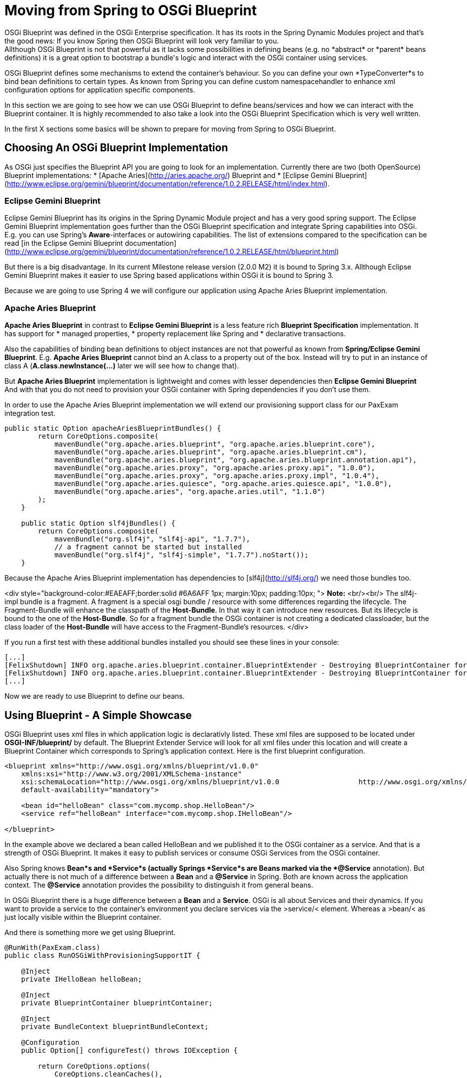 # Moving from Spring to OSGi Blueprint
OSGi Blueprint was defined in the OSGi Enterprise specification. It has its roots in the Spring Dynamic Modules project and that's the good news: If you know Spring then OSGi Blueprint will look very familiar to you.
Allthough OSGi Blueprint is not that powerful as it lacks some possibilities in defining beans (e.g. no *abstract* or *parent* beans definitions) it is a great option to bootstrap a bundle's logic and interact with the OSGi container using services.

OSGi Blueprint defines some mechanisms to extend the container's behaviour. So you can define your own *TypeConverter*s to bind bean definitions to certain types. As known from Spring you can define custom namespacehandler to enhance xml configuration options for application specific components.

In this section we are going to see how we can use OSGi Blueprint to define beans/services and how we can interact with the Blueprint container. It is highly recommended to also take a look into the OSGi Blueprint Specification which is very well written.

In the first X sections some basics will be shown to prepare for moving from Spring to OSGi Blueprint.

## Choosing An OSGi Blueprint Implementation
As OSGi just specifies the Blueprint API you are going to look for an implementation. Currently there are two (both OpenSource) Blueprint implementations:
* [Apache Aries](http://aries.apache.org/) Blueprint and
* [Eclipse Gemini Blueprint](http://www.eclipse.org/gemini/blueprint/documentation/reference/1.0.2.RELEASE/html/index.html).

### Eclipse Gemini Blueprint
Eclipse Gemini Blueprint has its origins in the Spring Dynamic Module project and has a very good spring support.
The Eclipse Gemini Blueprint implementation goes further than the OSGi Blueprint specification and integrate Spring capabilities into OSGi. E.g. you can use Spring's *Aware*-interfaces or autowiring capabilities. The list of extensions compared to the specification can be read [in the Eclipse Gemini Blueprint documentation](http://www.eclipse.org/gemini/blueprint/documentation/reference/1.0.2.RELEASE/html/blueprint.html)

But there is a big disadvantage. In its current Milestone release version (2.0.0 M2) it is bound to Spring 3.x.
Allthough Eclipse Gemini Blueprint makes it easier to use Spring based applications within OSGi it is bound to Spring 3.

Because we are going to use Spring 4 we will configure our application using Apache Aries Blueprint implementation.

### Apache Aries Blueprint
*Apache Aries Blueprint* in contrast to *Eclipse Gemini Blueprint* is a less feature rich *Blueprint Specification* implementation. It has support for
* managed properties,
* property replacement like Spring and
* declarative transactions.

Also the capabilities of binding bean definitions to object instances are not that powerful as known from *Spring/Eclipse Gemini Blueprint*. E.g. *Apache Aries Blueprint* cannot bind an A.class to a property out of the box. Instead will try to put in an instance of class A (*A.class.newInstance(...)* later we will see how to change that).

But *Apache Aries Blueprint* implementation is lightweight and comes with lesser dependencies then *Eclipse Gemini Blueprint* And with that you do not need to provision your OSGi container with Spring dependencies if you don't use them.


In order to use the Apache Aries Blueprint implementation we will extend our provisioning support class for our PaxExam integration test.
```
public static Option apacheAriesBlueprintBundles() {
        return CoreOptions.composite(
            mavenBundle("org.apache.aries.blueprint", "org.apache.aries.blueprint.core"),
            mavenBundle("org.apache.aries.blueprint", "org.apache.aries.blueprint.cm"),
            mavenBundle("org.apache.aries.blueprint", "org.apache.aries.blueprint.annotation.api"),
            mavenBundle("org.apache.aries.proxy", "org.apache.aries.proxy.api", "1.0.0"),
            mavenBundle("org.apache.aries.proxy", "org.apache.aries.proxy.impl", "1.0.4"),
            mavenBundle("org.apache.aries.quiesce", "org.apache.aries.quiesce.api", "1.0.0"),
            mavenBundle("org.apache.aries", "org.apache.aries.util", "1.1.0")
        );
    }

    public static Option slf4jBundles() {
        return CoreOptions.composite(
            mavenBundle("org.slf4j", "slf4j-api", "1.7.7"),
            // a fragment cannot be started but installed
            mavenBundle("org.slf4j", "slf4j-simple", "1.7.7").noStart());
    }

```
Because the Apache Aries Blueprint implementation has dependencies to [slf4j](http://slf4j.org/) we need those bundles too.

<div style="background-color:#EAEAFF;border:solid #6A6AFF 1px; margin:10px; padding:10px; ">
**Note:** <br/><br/>
The slf4j-impl bundle is a fragment. A fragment is a special osgi bundle / resource with some differences regarding the lifecycle. The Fragment-Bundle will enhance the classpath of the *Host-Bundle*. In that way it can introduce new resources. But its lifecycle is bound to the one of the *Host-Bundle*. So for a fragment bundle the OSGi container is not creating a dedicated classloader, but the class loader of the *Host-Bundle* will have access to the Fragment-Bundle's resources.
</div>

If you run a first test with these additional bundles installed you should see these lines in your console:
```
[...]
[FelixShutdown] INFO org.apache.aries.blueprint.container.BlueprintExtender - Destroying BlueprintContainer for bundle org.apache.aries.blueprint.cm
[FelixShutdown] INFO org.apache.aries.blueprint.container.BlueprintExtender - Destroying BlueprintContainer for bundle org.apache.aries.blueprint.core
[...]
```
Now we are ready to use Blueprint to define our beans.

## Using Blueprint - A Simple Showcase
OSGi Blueprint uses xml files in which application logic is declarativly listed. These xml files are supposed to be located under
*OSGI-INF/blueprint/* by default. The Blueprint Extender Service will look for all xml files under this location and will create a Blueprint Container which corresponds to Spring's application context.
Here is the first blueprint configuration.
```
<blueprint xmlns="http://www.osgi.org/xmlns/blueprint/v1.0.0" 
    xmlns:xsi="http://www.w3.org/2001/XMLSchema-instance"
    xsi:schemaLocation="http://www.osgi.org/xmlns/blueprint/v1.0.0                   http://www.osgi.org/xmlns/blueprint/v1.0.0/blueprint.xsd" 
    default-availability="mandatory">

    <bean id="helloBean" class="com.mycomp.shop.HelloBean"/>
    <service ref="helloBean" interface="com.mycomp.shop.IHelloBean"/>

</blueprint>
```
In the example above we declared a bean called HelloBean and we published it to the OSGi container as a service.
And that is a strength of OSGi Blueprint. It makes it easy to publish services or consume OSGi Services from the OSGi container.

Also Spring knows *Bean*s and *Service*s (actually Springs *Service*s are Beans marked via the *@Service* annotation).
But actually there is not much of a difference between a *Bean* and a *@Service* in Spring. Both are known across the application context. The *@Service* annotation provides the possibility to distinguish it from general beans.

In OSGi Blueprint there is a huge difference between a *Bean* and a *Service*. OSGi is all about Services and their dynamics.
If you want to provide a service to the container's environment you declare services via the &gt;service/&lt; element. Whereas a &gt;bean/&lt; as just locally visible within the Blueprint container.

And there is something more we get using Blueprint.
```
@RunWith(PaxExam.class)
public class RunOSGiWithProvisioningSupportIT {

    @Inject
    private IHelloBean helloBean;

    @Inject
    private BlueprintContainer blueprintContainer;

    @Inject
    private BundleContext blueprintBundleContext;

    @Configuration
    public Option[] configureTest() throws IOException {

        return CoreOptions.options(
            CoreOptions.cleanCaches(),
            aopAllianceBundle(),
            springBundles(),
            PaxExamProvisioningSupport.apacheAriesBlueprintBundles(),
            PaxExamProvisioningSupport.slf4jBundles(),
            CoreOptions.bundle("reference:file:target/classes"),
            CoreOptions.junitBundles());
    }

    @Test
    public void shouldPrintTheBeanDefinition() throws Exception {

        Assert.assertNotNull(this.blueprintContainer);
        Assert.assertNotNull(this.helloBean);
        helloBean.hello();
        Optional<? extends BeanMetadata> beanMetadata = this.blueprintContainer.getMetadata(BeanMetadata.class).stream().filter(bm -> {
            System.out.println("bm.getId() "+bm.getId());
            return bm.getId().equals("helloBean");
        }).findAny();
        Assert.assertTrue(beanMetadata.isPresent());
        IHelloBean tmpHelloBean = (IHelloBean)this.blueprintContainer.getComponentInstance(beanMetadata.get().getId());
        System.out.println(tmpHelloBean.hello());
    }
}
```
If you look at this test case you can see that beside our defined beans, Blueprint is publishing some more for us.
Next to our *helloBean* there is the
* *BlueprintContainer* that allows us to interact with it (listing bean definitions or looking up bean instances)
* the second one is the *BundleContext* which comes via its blueprint bean name *blueprintBundleContext*.

In the code example you can see how we interact with the *BlueprintContainer*. With
```
BlueprintContainer.getMetadata(Class<T extends ComponentMetadata>)
```
you can get access to the
* *bean* definitions via BeanMetadata.class
* *service* definitions via ServiceMetadata.class
* *service references* definitions via ServiceReferenceMetadata.class

<div style="background-color:#EAEAFF;border:solid #6A6AFF 1px; margin:10px; padding:10px; ">
**Note:** <br/><br/>
In the OSGi specification you will find the naming of **Manager* elements like *BeanManager* or *ServiceManager* which are the handler for the *&lt;bean/&gt;* or *&lt;service&gt;* elements.
</div>

Via the *BundleContext* you can get access to resources within your bundle or you can interact with the OSGi container.

So OSGi Blueprint gives you the possibility to create bundles that can be bootstrapped without an *Activator*.

* Type Converter

Type Conversion in Apache Aries
Collecting Beans from a Blueprint Container
Declarative Transactions in Apache Aries

## Extending The Type Conversion With Custom TypeConverters
Compared to Spring, Apache Aries blueprint implementation is not that powerful if it comes to automatic type conversion.

To be able to extend the type conversion capabilities of the Blueprint Container the OSGi Blueprint Spec defines a mechanism called *TypeConverter*. TypeConverter are needed for

```
import org.osgi.framework.BundleContext;
import org.osgi.framework.FrameworkUtil;
import org.osgi.service.blueprint.container.Converter;
import org.osgi.service.blueprint.container.ReifiedType;

public class ClassInstanceCreater implements Converter {

    private BundleContext bundleContext;

    @Override
    public boolean canConvert(Object sourceObject, ReifiedType targetType) {

        System.out.println("SourceObject -> "+sourceObject+" reified type "+targetType);

        return String.valueOf(sourceObject).endsWith(".class");
    }

    @Override
    public Object convert(Object sourceObject, ReifiedType targetType) throws Exception {

        String sourceClass = sourceObject.toString();

        String pureClassName = sourceClass.substring(0, sourceClass.lastIndexOf(".class"));

        System.out.println("Extracted Classname is -> "+pureClassName);

        Class<?> clazz = FrameworkUtil.getBundle(Session.class).loadClass(pureClassName);
        System.out.println("Resolved Class -> "+clazz);
        return clazz;
    }

    public BundleContext getBundleContext() {
        return bundleContext;
    }

    public void setBundleContext(BundleContext bundleContext) {
        this.bundleContext = bundleContext;
    }

}
```
</div>

